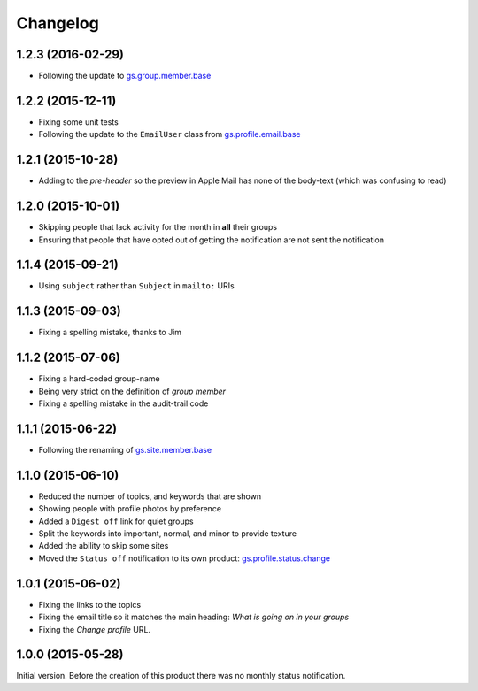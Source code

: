 Changelog
=========

1.2.3 (2016-02-29)
------------------

* Following the update to `gs.group.member.base`_

.. _gs.group.member.base:
   https://github.com/groupserver/gs.group.member.base

1.2.2 (2015-12-11)
------------------

* Fixing some unit tests
* Following the update to the ``EmailUser`` class from
  `gs.profile.email.base`_

.. _gs.profile.email.base:
   https://github.com/groupserver/gs.profile.email.base

1.2.1 (2015-10-28)
------------------

* Adding to the *pre-header* so the preview in Apple Mail has
  none of the body-text (which was confusing to read)

1.2.0 (2015-10-01)
------------------

* Skipping people that lack activity for the month in **all**
  their groups
* Ensuring that people that have opted out of getting the
  notification are not sent the notification

1.1.4 (2015-09-21)
------------------

* Using ``subject`` rather than ``Subject`` in ``mailto:`` URIs

1.1.3 (2015-09-03)
------------------

* Fixing a spelling mistake, thanks to Jim

1.1.2 (2015-07-06)
------------------

* Fixing a hard-coded group-name
* Being very strict on the definition of *group member*
* Fixing a spelling mistake in the audit-trail code

1.1.1 (2015-06-22)
------------------

* Following the renaming of `gs.site.member.base`_

.. _gs.site.member.base:
   https://github.com/groupserver/gs.site.member.base

1.1.0 (2015-06-10)
------------------

* Reduced the number of topics, and keywords that are shown
* Showing people with profile photos by preference
* Added a ``Digest off`` link for quiet groups
* Split the keywords into important, normal, and minor to provide
  texture
* Added the ability to skip some sites
* Moved the ``Status off`` notification to its own product:
  `gs.profile.status.change`_

.. _gs.profile.status.change:
   https://github.com/groupserver/gs.profile.status.change

1.0.1 (2015-06-02)
------------------

* Fixing the links to the topics
* Fixing the email title so it matches the main heading: *What is
  going on in your groups*
* Fixing the *Change profile* URL.

1.0.0 (2015-05-28)
------------------

Initial version. Before the creation of this product there was no
monthly status notification.

..  LocalWords:  Changelog
